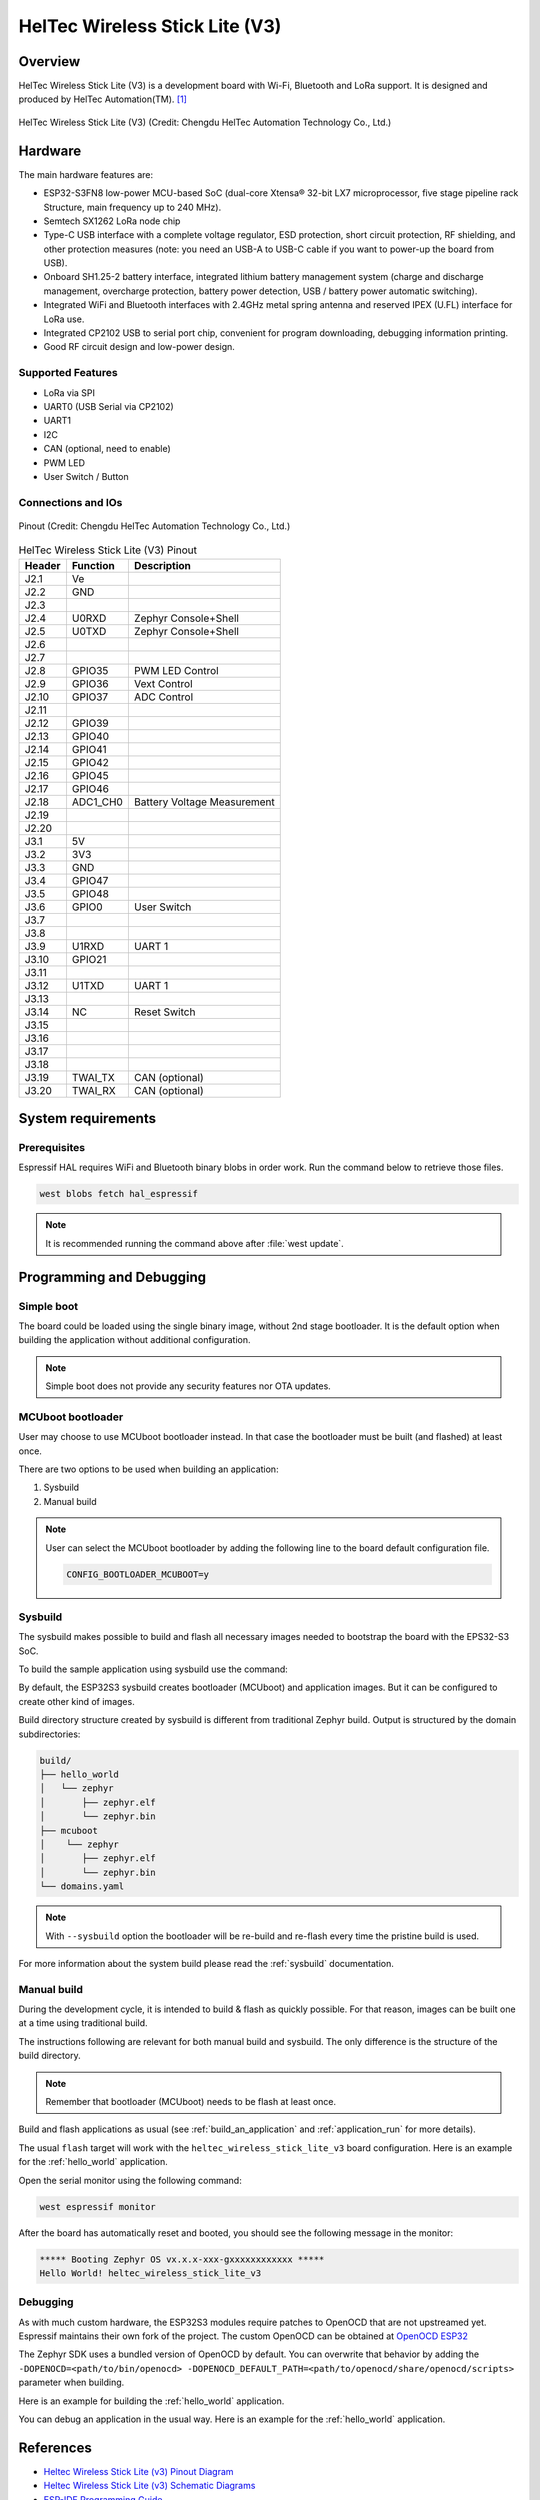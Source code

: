.. heltec_wireless_stick_lite_v3:

HelTec Wireless Stick Lite (V3)
###############################

Overview
********

HelTec Wireless Stick Lite (V3) is a development board with Wi-Fi, Bluetooth and LoRa support. It is designed and produced by HelTec Automation(TM). [1]_

.. figure:: heltec_wireless_stick_lite_v3.webp
   :width: 400px
   :align: center
   :alt: HelTec Wireless Stick Lite (V3)

   HelTec Wireless Stick Lite (V3) (Credit: Chengdu HelTec Automation Technology Co., Ltd.)

Hardware
********

The main hardware features are:

- ESP32-S3FN8 low-power MCU-based SoC (dual-core Xtensa® 32-bit LX7 microprocessor, five stage pipeline rack Structure, main frequency up to 240 MHz).
- Semtech SX1262 LoRa node chip
- Type-C USB interface with a complete voltage regulator, ESD protection, short circuit protection, RF shielding, and other protection measures (note: you need an USB-A to USB-C cable if you want to power-up the board from USB).
- Onboard SH1.25-2 battery interface, integrated lithium battery management system (charge and discharge management, overcharge protection, battery power detection, USB / battery power automatic switching).
- Integrated WiFi and Bluetooth interfaces with 2.4GHz metal spring antenna and reserved IPEX (U.FL) interface for LoRa use.
- Integrated CP2102 USB to serial port chip, convenient for program downloading, debugging information printing.
- Good RF circuit design and low-power design.

Supported Features
==================
- LoRa via SPI
- UART0 (USB Serial via CP2102)
- UART1
- I2C
- CAN (optional, need to enable)
- PWM LED
- User Switch / Button

Connections and IOs
===================

.. figure:: heltec_wireless_stick_lite_v3_pinout.webp
   :width: 600px
   :align: center
   :alt: HelTec Wireless Stick Lite (V3) Pinout

   Pinout (Credit: Chengdu HelTec Automation Technology Co., Ltd.)

.. table:: HelTec Wireless Stick Lite (V3) Pinout
   :widths: auto

   +--------+---------+-----------------------------+
   | Header | Function| Description                 |
   +========+=========+=============================+
   | J2.1   | Ve      |                             |
   +--------+---------+-----------------------------+
   | J2.2   | GND     |                             |
   +--------+---------+-----------------------------+
   | J2.3   |         |                             |
   +--------+---------+-----------------------------+
   | J2.4   | U0RXD   | Zephyr Console+Shell        |
   +--------+---------+-----------------------------+
   | J2.5   | U0TXD   | Zephyr Console+Shell        |
   +--------+---------+-----------------------------+
   | J2.6   |         |                             |
   +--------+---------+-----------------------------+
   | J2.7   |         |                             |
   +--------+---------+-----------------------------+
   | J2.8   | GPIO35  | PWM LED Control             |
   +--------+---------+-----------------------------+
   | J2.9   | GPIO36  | Vext Control                |
   +--------+---------+-----------------------------+
   | J2.10  | GPIO37  | ADC Control                 |
   +--------+---------+-----------------------------+
   | J2.11  |         |                             |
   +--------+---------+-----------------------------+
   | J2.12  | GPIO39  |                             |
   +--------+---------+-----------------------------+
   | J2.13  | GPIO40  |                             |
   +--------+---------+-----------------------------+
   | J2.14  | GPIO41  |                             |
   +--------+---------+-----------------------------+
   | J2.15  | GPIO42  |                             |
   +--------+---------+-----------------------------+
   | J2.16  | GPIO45  |                             |
   +--------+---------+-----------------------------+
   | J2.17  | GPIO46  |                             |
   +--------+---------+-----------------------------+
   | J2.18  | ADC1_CH0| Battery Voltage Measurement |
   +--------+---------+-----------------------------+
   | J2.19  |         |                             |
   +--------+---------+-----------------------------+
   | J2.20  |         |                             |
   +--------+---------+-----------------------------+
   | J3.1   | 5V      |                             |
   +--------+---------+-----------------------------+
   | J3.2   | 3V3     |                             |
   +--------+---------+-----------------------------+
   | J3.3   | GND     |                             |
   +--------+---------+-----------------------------+
   | J3.4   | GPIO47  |                             |
   +--------+---------+-----------------------------+
   | J3.5   | GPIO48  |                             |
   +--------+---------+-----------------------------+
   | J3.6   | GPIO0   | User Switch                 |
   +--------+---------+-----------------------------+
   | J3.7   |         |                             |
   +--------+---------+-----------------------------+
   | J3.8   |         |                             |
   +--------+---------+-----------------------------+
   | J3.9   | U1RXD   | UART 1                      |
   +--------+---------+-----------------------------+
   | J3.10  | GPIO21  |                             |
   +--------+---------+-----------------------------+
   | J3.11  |         |                             |
   +--------+---------+-----------------------------+
   | J3.12  | U1TXD   | UART 1                      |
   +--------+---------+-----------------------------+
   | J3.13  |         |                             |
   +--------+---------+-----------------------------+
   | J3.14  | NC      | Reset Switch                |
   +--------+---------+-----------------------------+
   | J3.15  |         |                             |
   +--------+---------+-----------------------------+
   | J3.16  |         |                             |
   +--------+---------+-----------------------------+
   | J3.17  |         |                             |
   +--------+---------+-----------------------------+
   | J3.18  |         |                             |
   +--------+---------+-----------------------------+
   | J3.19  | TWAI_TX | CAN (optional)              |
   +--------+---------+-----------------------------+
   | J3.20  | TWAI_RX | CAN (optional)              |
   +--------+---------+-----------------------------+


System requirements
*******************

Prerequisites
=============

Espressif HAL requires WiFi and Bluetooth binary blobs in order work. Run the command
below to retrieve those files.

.. code-block:: console

   west blobs fetch hal_espressif

.. note::

   It is recommended running the command above after :file:`west update`.

Programming and Debugging
*************************

Simple boot
===========

The board could be loaded using the single binary image, without 2nd stage bootloader.
It is the default option when building the application without additional configuration.

.. note::

   Simple boot does not provide any security features nor OTA updates.

MCUboot bootloader
==================

User may choose to use MCUboot bootloader instead. In that case the bootloader
must be built (and flashed) at least once.

There are two options to be used when building an application:

1. Sysbuild
2. Manual build

.. note::

   User can select the MCUboot bootloader by adding the following line
   to the board default configuration file.

   .. code:: cfg

      CONFIG_BOOTLOADER_MCUBOOT=y

Sysbuild
========

The sysbuild makes possible to build and flash all necessary images needed to
bootstrap the board with the EPS32-S3 SoC.

To build the sample application using sysbuild use the command:

.. zephyr-app-commands::
   :tool: west
   :app: samples/hello_world
   :board: heltec_wireless_stick_lite_v3
   :goals: build
   :west-args: --sysbuild
   :compact:

By default, the ESP32S3 sysbuild creates bootloader (MCUboot) and application
images. But it can be configured to create other kind of images.

Build directory structure created by sysbuild is different from traditional
Zephyr build. Output is structured by the domain subdirectories:

.. code-block::

  build/
  ├── hello_world
  │   └── zephyr
  │       ├── zephyr.elf
  │       └── zephyr.bin
  ├── mcuboot
  │    └── zephyr
  │       ├── zephyr.elf
  │       └── zephyr.bin
  └── domains.yaml

.. note::

   With ``--sysbuild`` option the bootloader will be re-build and re-flash
   every time the pristine build is used.

For more information about the system build please read the :ref:`sysbuild` documentation.

Manual build
============

During the development cycle, it is intended to build & flash as quickly possible.
For that reason, images can be built one at a time using traditional build.

The instructions following are relevant for both manual build and sysbuild.
The only difference is the structure of the build directory.

.. note::

   Remember that bootloader (MCUboot) needs to be flash at least once.

Build and flash applications as usual (see :ref:`build_an_application` and
:ref:`application_run` for more details).

.. zephyr-app-commands::
   :zephyr-app: samples/hello_world
   :board: heltec_wireless_stick_lite_v3/esp32s3/procpu
   :goals: build

The usual ``flash`` target will work with the ``heltec_wireless_stick_lite_v3`` board
configuration. Here is an example for the :ref:`hello_world`
application.

.. zephyr-app-commands::
   :zephyr-app: samples/hello_world
   :board: heltec_wireless_stick_lite_v3/esp32s3/procpu
   :goals: flash

Open the serial monitor using the following command:

.. code-block:: shell

   west espressif monitor

After the board has automatically reset and booted, you should see the following
message in the monitor:

.. code-block:: console

   ***** Booting Zephyr OS vx.x.x-xxx-gxxxxxxxxxxxx *****
   Hello World! heltec_wireless_stick_lite_v3

Debugging
=========

As with much custom hardware, the ESP32S3 modules require patches to
OpenOCD that are not upstreamed yet. Espressif maintains their own fork of
the project. The custom OpenOCD can be obtained at `OpenOCD ESP32`_

The Zephyr SDK uses a bundled version of OpenOCD by default. You can overwrite that behavior by adding the
``-DOPENOCD=<path/to/bin/openocd> -DOPENOCD_DEFAULT_PATH=<path/to/openocd/share/openocd/scripts>``
parameter when building.

Here is an example for building the :ref:`hello_world` application.

.. zephyr-app-commands::
   :zephyr-app: samples/hello_world
   :board: heltec_wireless_stick_lite_v3/esp32s3/procpu
   :goals: build flash
   :gen-args: -DOPENOCD=<path/to/bin/openocd> -DOPENOCD_DEFAULT_PATH=<path/to/openocd/share/openocd/scripts>

You can debug an application in the usual way. Here is an example for the :ref:`hello_world` application.

.. zephyr-app-commands::
   :zephyr-app: samples/hello_world
   :board: heltec_wireless_stick_lite_v3/esp32s3/procpu
   :goals: debug

References
**********

- `Heltec Wireless Stick Lite (v3) Pinout Diagram <https://resource.heltec.cn/download/Wireless_Stick_Lite_V3/HTIT-WSL_V3.png>`_
- `Heltec Wireless Stick Lite (v3) Schematic Diagrams <https://resource.heltec.cn/download/Wireless_Stick_Lite_V3/HTIT-WSL_V3_Schematic_Diagram.pdf>`_
- `ESP-IDF Programming Guide <https://docs.espressif.com/projects/esp-idf/en/latest/esp32s3/api-reference/index.html>`_
- `esptool documentation <https://github.com/espressif/esptool/blob/master/README.md>`_
- `OpenOCD ESP32 <https://github.com/espressif/openocd-esp32/releases>`_

.. [1] https://heltec.org/project/wireless-stick-lite-v2/
